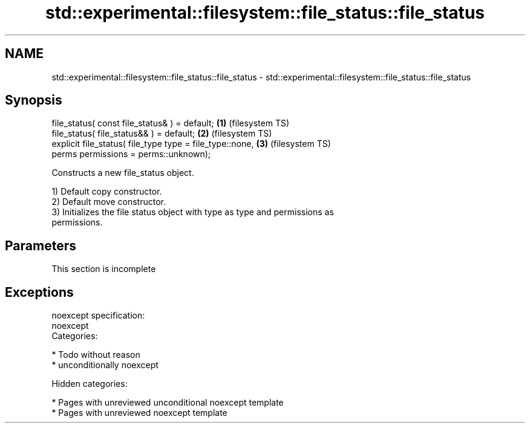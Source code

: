 .TH std::experimental::filesystem::file_status::file_status 3 "2018.03.28" "http://cppreference.com" "C++ Standard Libary"
.SH NAME
std::experimental::filesystem::file_status::file_status \- std::experimental::filesystem::file_status::file_status

.SH Synopsis
   file_status( const file_status& ) = default;            \fB(1)\fP (filesystem TS)
   file_status( file_status&& ) = default;                 \fB(2)\fP (filesystem TS)
   explicit file_status( file_type type = file_type::none, \fB(3)\fP (filesystem TS)
   perms permissions = perms::unknown);

   Constructs a new file_status object.

   1) Default copy constructor.
   2) Default move constructor.
   3) Initializes the file status object with type as type and permissions as
   permissions.

.SH Parameters

    This section is incomplete

.SH Exceptions

   noexcept specification:
   noexcept
   Categories:

     * Todo without reason
     * unconditionally noexcept

   Hidden categories:

     * Pages with unreviewed unconditional noexcept template
     * Pages with unreviewed noexcept template
